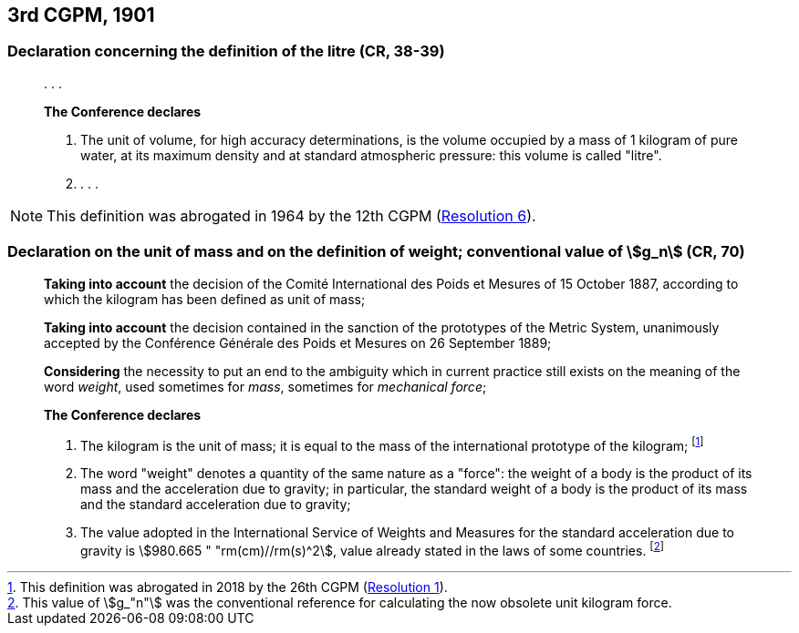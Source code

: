[[cgpm3rd1901]]
== 3rd CGPM, 1901

[[cgpm3rd1901litre]]
=== Declaration concerning the definition of the litre (CR, 38-39)

____
&#x200c;. . .

*The Conference declares*

. The unit of volume, for high accuracy determinations, is the volume occupied by a mass of 1 kilogram of pure water, at its maximum density and at standard atmospheric pressure: this volume is called "litre".

. . . .
____

NOTE: This definition was abrogated in 1964 by the 12th CGPM (<<cgpm12th1964r6r6,Resolution 6>>).

[[cgpm3rd1901mass]]
=== Declaration on the unit of mass and on the definition of weight; conventional value of stem:[g_n] (CR, 70) (((acceleration due to gravity - standard value of (stem:[g_{"n"}]))))

____
*Taking into account* the decision of the Comité International des Poids et Mesures of 15 October 1887, according to which the kilogram has been defined as unit of mass;

*Taking into account* the decision contained in the sanction of the prototypes of the Metric System, unanimously accepted by the Conférence Générale des Poids et Mesures on 26 September 1889;

*Considering* the necessity to put an end to the ambiguity which in current practice still exists on the meaning of the word _weight_, used sometimes for _mass_, sometimes for _mechanical force_;

*The Conference declares*

[align=left]
. The kilogram is the unit of mass; it is equal to the mass of the international prototype of the kilogram; footnote:[This definition was abrogated in 2018 by the 26th CGPM (<<cgpm26th2018r1r1,Resolution 1>>).]
. The word "weight" denotes a quantity of the same nature as a "force": the weight of a body is the product of its mass and the acceleration due to gravity; in particular, the standard weight of a body is the product of its mass and the standard acceleration due to gravity; (((acceleration due to gravity - standard value of (stem:[g_{"n"}]))))
. The value adopted in the International Service of Weights and Measures for the standard acceleration due to gravity is stem:[980.665 " "rm(cm)//rm(s)^2], value already stated in the laws of some countries. footnote:[This value of stem:[g_"n"] was the conventional reference for calculating the now obsolete unit kilogram force.]
____